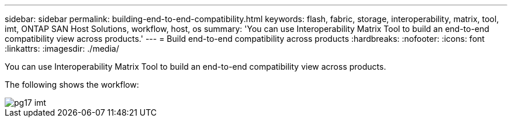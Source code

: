 ---
sidebar: sidebar
permalink: building-end-to-end-compatibility.html
keywords: flash, fabric, storage, interoperability, matrix, tool, imt, ONTAP SAN Host Solutions, workflow, host, os
summary:  'You can use Interoperability Matrix Tool to build an end-to-end compatibility view across products.'
---
= Build end-to-end compatibility across products
:hardbreaks:
:nofooter:
:icons: font
:linkattrs:
:imagesdir: ./media/

[.lead]
You can use Interoperability Matrix Tool to build an end-to-end compatibility view across products.

The following shows the workflow:

image::/media/pg17_imt.png[]
